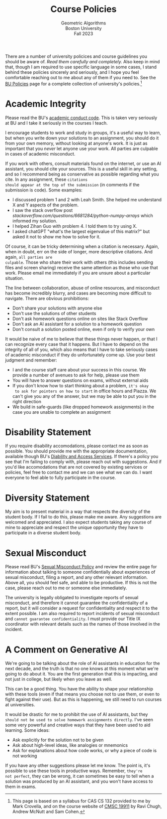 #+title: Course Policies
#+subtitle: Geometric Algorithms@@html:<br>@@
#+subtitle: Boston University@@html:<br>@@
#+subtitle: Fall 2023

There are a number of university policices and course guidelines you
should be aware of. /Read them carefully and completely./ Also keep in
mind that, though I am required to use specific language in some
cases, I stand behind these policies sincerely and seriously, and I
hope you feel comfortable reaching out to me about any of them if you
need to. See the [[https://www.bu.edu/policies/][BU Policies]] page for a complete collection of
university's policies.[fn:: This page is based on a syllabus for CAS
CS 132 provided to me by Mark Crovella, and on the course website of
[[https://www.classes.cs.uchicago.edu/archive/2023/summer/19911-1/info.html][CMSC 19911]] by Ravi Chugh, Andrew McNutt and Sam Cohen.]

* Academic Integrity

Please read the BU's [[https://www.bu.edu/academics/policies/academic-conduct-code/][academic conduct code]]. This is taken very
seriously at BU and I take it seriously in the courses I teach.

I encourage students to work and study in groups, it's a useful way to
learn, but when you write down your solutions to an assignment, you
should do it from your own memory, without looking at anyone's work.
It is just as important that you /never/ let anyone use your work. All
parties are culpable in cases of academic misconduct.

If you work with others, consult materials found on the internet, or
use an AI assistant, you should cite your sources.  This is a useful
skill in any setting, and so I recommend being as conservative as
possible regarding what you cite.  In any assignment, these ~citations
should appear at the top of the submission~ (in comments if the
submission is code). Some examples:

+ I discussed problem 1 and 2 with Leah Smith. She helped me understand X
  and Y aspects of the problem.
+ I saw the stack overflow post
  /stackoverflow.com/questions/6681284/python-numpy-arrays/ which
  informed my solution.
+ I helped Zihan Guo with problem 4. I told them to try using X.
+ I asked chatGPT "what's the largest eigenvalue of this matrix?" but
  asked it not to show me how to solve for it.

Of course, it can be tricky determining when a citation is
necessary. Again, when in doubt, err on the side of longer, more
descriptive citations. And again, ~all parties are
culpable~. Those who share their
work with others (this includes sending files and screen sharing)
receive the same attention as those who use that work. Please email me
immediately if you are unsure about a particular situation.

The line between collaboration, abuse of online resources, and
misconduct has become incredibly blurry, and cases are becoming more
difficult to navigate. There are obvious prohibitions:

+ Don't share your solutions with anyone else
+ Don't use the solutions of other students
+ Don't ask homework questions online on sites like Stack Overflow
+ Don't ask an AI assistant for a solution to a homework question
+ Don't consult a solution posted online, even if only to verify your own

It would be naive of me to believe that these things never happen, or
that I can recognize every case that it happens. But I have to depend
on the integrity of all of you, which also means that I have to take
seriously cases of academic misconduct if they do unfortunately come
up. Use your best judgment and remember:

+ I and the course staff care about your success in this course. We
  provide a number of avenues to ask for help, please use them
+ You will have to answer questions on exams, without external aids
+ If you don't know how to start thinking about a problem, ~it's okay
  to ask for pointers on how to start~ in office hours and Piazza. We
  can't give you any of the answer, but we may be able to put you in
  the right direction
+ We build in safe-guards (like dropped homework assignments) in the
  case you are unable to complete an assignment

* Disability Statement

If you require disability accomodations, please contact me as soon as
possible. You should provide me with the appropriate documentation,
available though BU's [[https://www.bu.edu/disability/][Diability and Access Services]].  If there's a
policy you see that I'm failing to comply with, please reach out with
suggestions. And if you'd like accomodations that are not covered by
existing services or policies, feel free to contact me and we can see
what we can do. I want everyone to feel able to fully participate in
the course.

* Diversity Statement

My aim is to present material in a way that respects the diversity of
the student body. If I fail to do this, please make me aware. Any
suggestions are welcomed and appreciated. I also expect students
taking any course of mine to appreciate and respect the unique
opportunity they have to participate in a diverse student body.

* Sexual Misconduct

Please read BU's [[https://www.bu.edu/policies/sexual-misconduct-title-ix-hr/][Sexual Misconduct Policy]] and review the entire page
for information about talking to someone confidentially about
experiences of sexual misconduct, filing a report, and any other
relevant information. Above all, you should feel safe, and able to be
productive. If this is not the case, please reach out to me or someone
else immediately.

The university is legally obligated to investigate reports of sexual
misconduct, and therefore it cannot guarantee the confidentiality of a
report, but it will consider a request for confidentiality and respect
it to the extent possible. I am also required to report incidents of
sexual misconduct and ~cannot guarantee confidentiality~. I must provide
our Title IX coordinator with relevant details such as the names of
those involved in the incident.

* A Comment on Generative AI

We're going to be talking about the role of AI assistants in education
for the next decade, and the truth is that no one knows at this moment
what we're going to do about it. You are the first generation that
this is impacting, and not just in college, but likely when you leave
as well.

This can be a good thing. You have the ability to shape your
relationship with these tools (even if that means you choose not to
use them, or even to fight against their use). But as this is
happening, we still need to run courses at universities.

It would be drastic for me to prohibit the use of AI assistants, but
they ~should not be used to solve homework assignments directly~. I've seen some
very powerful and creative ways that they have been used to aid
learning. Some ideas:

+ Ask explicitly for the solution not to be given
+ Ask about high-level ideas, like analogies or mnemonics
+ Ask for explanations about how code works, or why a piece of code is not working

If you have any other suggestions please let me know. The point is,
it's possible to use these tools in productive ways. Remember, ~they're
not perfect~, they can be wrong, it can sometimes be easy to tell when
a solution was produced by an AI assistant, and you won't have access
to them in exams.
